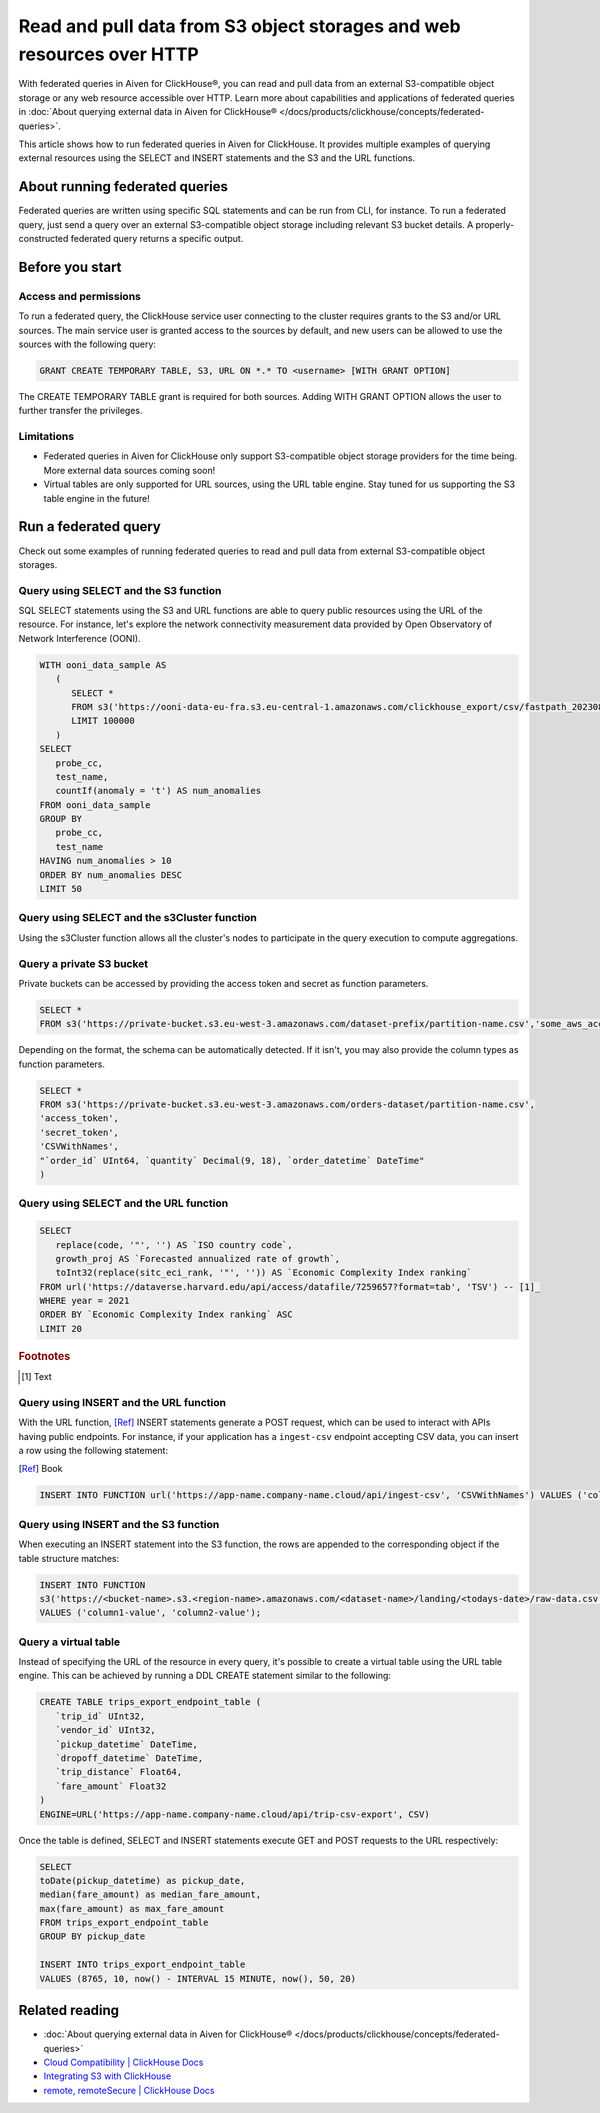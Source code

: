 Read and pull data from S3 object storages and web resources over HTTP
======================================================================

With federated queries in Aiven for ClickHouse®, you can read and pull data from an external S3-compatible object storage or any web resource accessible over HTTP. Learn more about capabilities and applications of federated queries in :doc:`About querying external data in Aiven for ClickHouse® </docs/products/clickhouse/concepts/federated-queries>`.

This article shows how to run federated queries in Aiven for ClickHouse. It provides multiple examples of querying external resources using the SELECT and INSERT statements and the S3 and the URL functions.

About running federated queries
-------------------------------

Federated queries are written using specific SQL statements and can be run from CLI, for instance. To run a federated query, just send a query over an external S3-compatible object storage including relevant S3 bucket details. A properly-constructed federated query returns a specific output.

Before you start
----------------

.. _access-permissions:

Access and permissions
''''''''''''''''''''''

To run a federated query, the ClickHouse service user connecting to the cluster requires grants to the S3 and/or URL sources. The main service user is granted access to the sources by default, and new users can be allowed to use the sources with the following query:

.. code-block:: bash

   GRANT CREATE TEMPORARY TABLE, S3, URL ON *.* TO <username> [WITH GRANT OPTION]


The CREATE TEMPORARY TABLE grant is required for both sources. Adding WITH GRANT OPTION allows the user to further transfer the privileges.

Limitations
'''''''''''

* Federated queries in Aiven for ClickHouse only support S3-compatible object storage providers for the time being. More external data sources coming soon!
* Virtual tables are only supported for URL sources, using the URL table engine. Stay tuned for us supporting the S3 table engine in the future!

Run a federated query
---------------------

Check out some examples of running federated queries to read and pull data from external S3-compatible object storages.

Query using SELECT and the S3 function
''''''''''''''''''''''''''''''''''''''

SQL SELECT statements using the S3 and URL functions are able to query public resources using the URL of the resource.
For instance, let's explore the network connectivity measurement data provided by Open Observatory of Network Interference (OONI).

.. code-block:: bash

   WITH ooni_data_sample AS
      (
         SELECT *
         FROM s3('https://ooni-data-eu-fra.s3.eu-central-1.amazonaws.com/clickhouse_export/csv/fastpath_202308.csv.zstd')
         LIMIT 100000
      )
   SELECT
      probe_cc,
      test_name,
      countIf(anomaly = 't') AS num_anomalies
   FROM ooni_data_sample
   GROUP BY
      probe_cc,
      test_name
   HAVING num_anomalies > 10
   ORDER BY num_anomalies DESC
   LIMIT 50

Query using SELECT and the s3Cluster function
'''''''''''''''''''''''''''''''''''''''''''''

Using the s3Cluster function allows all the cluster's nodes to participate in the query execution to compute aggregations.

Query a private S3 bucket
'''''''''''''''''''''''''

Private buckets can be accessed by providing the access token and secret as function parameters.

.. code-block:: bash

   SELECT * 
   FROM s3('https://private-bucket.s3.eu-west-3.amazonaws.com/dataset-prefix/partition-name.csv','some_aws_access_key_id', 'some_aws_secret_access_key')

Depending on the format, the schema can be automatically detected. If it isn't, you may also provide the column types as function parameters.

.. code-block:: bash

   SELECT * 
   FROM s3('https://private-bucket.s3.eu-west-3.amazonaws.com/orders-dataset/partition-name.csv',
   'access_token', 
   'secret_token', 
   'CSVWithNames', 
   "`order_id` UInt64, `quantity` Decimal(9, 18), `order_datetime` DateTime"
   )

Query using SELECT and the URL function
'''''''''''''''''''''''''''''''''''''''

.. code-block:: bash

   SELECT
      replace(code, '"', '') AS `ISO country code`,
      growth_proj AS `Forecasted annualized rate of growth`,
      toInt32(replace(sitc_eci_rank, '"', '')) AS `Economic Complexity Index ranking`
   FROM url('https://dataverse.harvard.edu/api/access/datafile/7259657?format=tab', 'TSV') -- [1]_
   WHERE year = 2021
   ORDER BY `Economic Complexity Index ranking` ASC
   LIMIT 20

.. rubric:: Footnotes

.. [1] Text

Query using INSERT and the URL function
'''''''''''''''''''''''''''''''''''''''

With the URL function, [Ref]_ INSERT statements generate a POST request, which can be used to interact with APIs having public endpoints. For instance, if your application has a ``ingest-csv`` endpoint accepting CSV data, you can insert a row using the following statement:

.. [Ref] Book

.. code-block:: bash

   INSERT INTO FUNCTION url('https://app-name.company-name.cloud/api/ingest-csv', 'CSVWithNames') VALUES ('column1-value', 'column2-value');

Query using INSERT and the S3 function
'''''''''''''''''''''''''''''''''''''''

When executing an INSERT statement into the S3 function, the rows are appended to the corresponding object if the table structure matches:

.. code-block:: bash

   INSERT INTO FUNCTION
   s3('https://<bucket-name>.s3.<region-name>.amazonaws.com/<dataset-name>/landing/<todays-date>/raw-data.csv', 'CSVWithNames') 
   VALUES ('column1-value', 'column2-value');

Query a virtual table
'''''''''''''''''''''

Instead of specifying the URL of the resource in every query, it's possible to create a virtual table using the URL table engine. This can be achieved by running a DDL CREATE statement similar to the following:

.. code-block:: bash

   CREATE TABLE trips_export_endpoint_table (
      `trip_id` UInt32,
      `vendor_id` UInt32,
      `pickup_datetime` DateTime,
      `dropoff_datetime` DateTime,
      `trip_distance` Float64,
      `fare_amount` Float32
   )
   ENGINE=URL('https://app-name.company-name.cloud/api/trip-csv-export', CSV)

Once the table is defined, SELECT and INSERT statements execute GET and POST requests to the URL respectively:

.. code-block:: bash

   SELECT
   toDate(pickup_datetime) as pickup_date,
   median(fare_amount) as median_fare_amount,
   max(fare_amount) as max_fare_amount
   FROM trips_export_endpoint_table 
   GROUP BY pickup_date

   INSERT INTO trips_export_endpoint_table 
   VALUES (8765, 10, now() - INTERVAL 15 MINUTE, now(), 50, 20)

Related reading
---------------

* :doc:`About querying external data in Aiven for ClickHouse® </docs/products/clickhouse/concepts/federated-queries>`
* `Cloud Compatibility | ClickHouse Docs <https://clickhouse.com/docs/en/whats-new/cloud-compatibility#federated-queries>`_
* `Integrating S3 with ClickHouse <https://clickhouse.com/docs/en/integrations/s3>`_
* `remote, remoteSecure | ClickHouse Docs <https://clickhouse.com/docs/en/sql-reference/table-functions/remote>`_
